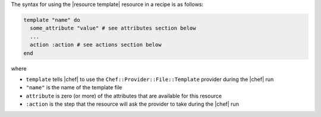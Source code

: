 .. The contents of this file are included in multiple topics.
.. This file should not be changed in a way that hinders its ability to appear in multiple documentation sets.

The syntax for using the |resource template| resource in a recipe is as follows:

.. code-block:: ruby

   template "name" do
     some_attribute "value" # see attributes section below
     ...
     action :action # see actions section below
   end

where 

* ``template`` tells |chef| to use the ``Chef::Provider::File::Template`` provider during the |chef| run
* ``"name"`` is the name of the template file
* ``attribute`` is zero (or more) of the attributes that are available for this resource
* ``:action`` is the step that the resource will ask the provider to take during the |chef| run
